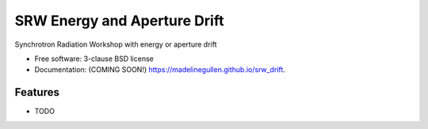 ===============================
SRW Energy and Aperture Drift
===============================

.. image:: https://img.shields.io/travis/madelinegullen/srw_drift.svg
        :target: https://travis-ci.org/madelinegullen/srw_drift

.. image:: https://img.shields.io/pypi/v/srw_drift.svg
        :target: https://pypi.python.org/pypi/srw_drift


Synchrotron Radiation Workshop with energy or aperture drift

* Free software: 3-clause BSD license
* Documentation: (COMING SOON!) https://madelinegullen.github.io/srw_drift.

Features
--------

* TODO
